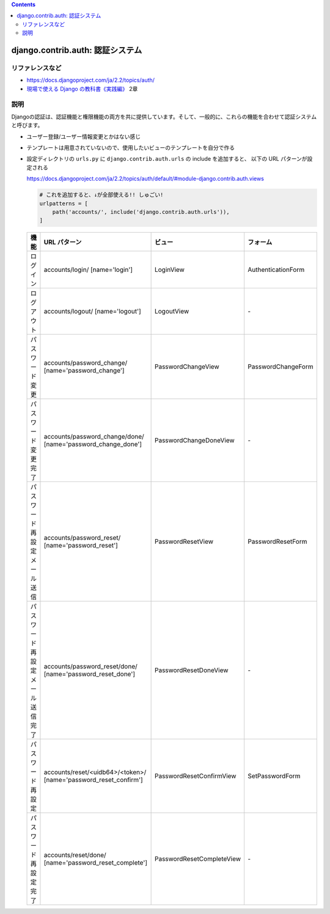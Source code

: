 .. title: Django: 認証システム
.. tags: django
.. date: 2019-12-01
.. slug: index
.. status: published


.. raw:: html

  <details>
    <summary>目次</summary>

.. contents::

.. raw:: html

  </details>


django.contrib.auth: 認証システム
==================================

リファレンスなど
------------------
* https://docs.djangoproject.com/ja/2.2/topics/auth/
* `現場で使える Django の教科書《実践編》 <https://booth.pm/ja/items/1030026>`_ 2章

説明
----
Djangoの認証は、認証機能と権限機能の両方を共に提供しています。そして、一般的に、これらの機能を合わせて認証システムと呼びます。

* ユーザー登録/ユーザー情報変更とかはない感じ
* テンプレートは用意されていないので、使用したいビューのテンプレートを自分で作る
* 設定ディレクトリの ``urls.py`` に ``django.contrib.auth.urls`` の include を追加すると、 以下の URL パターンが設定される

  https://docs.djangoproject.com/ja/2.2/topics/auth/default/#module-django.contrib.auth.views

  .. code-block:: python

    # これを追加すると、↓が全部使える!! しゅごい!
    urlpatterns = [
        path('accounts/', include('django.contrib.auth.urls')),
    ]

  .. list-table::
    :widths: auto
    :header-rows: 1

    * - 機能
      - URL パターン
      - ビュー
      - フォーム
    * - ログイン
      - accounts/login/ [name='login']
      - LoginView
      - AuthenticationForm
    * - ログアウト
      - accounts/logout/ [name='logout']
      - LogoutView
      - \-
    * - パスワード変更
      - accounts/password_change/ [name='password_change']
      - PasswordChangeView
      - PasswordChangeForm
    * - パスワード変更完了
      - accounts/password_change/done/ [name='password_change_done']
      - PasswordChangeDoneView
      - \-
    * - パスワード再設定 メール送信
      - accounts/password_reset/ [name='password_reset']
      - PasswordResetView
      - PasswordResetForm
    * - パスワード再設定 メール送信完了
      - accounts/password_reset/done/ [name='password_reset_done']
      - PasswordResetDoneView
      - \-
    * - パスワード再設定
      - accounts/reset/<uidb64>/<token>/ [name='password_reset_confirm']
      - PasswordResetConfirmView
      - SetPasswordForm
    * - パスワード再設定 完了
      - accounts/reset/done/ [name='password_reset_complete']
      - PasswordResetCompleteView
      - \-

